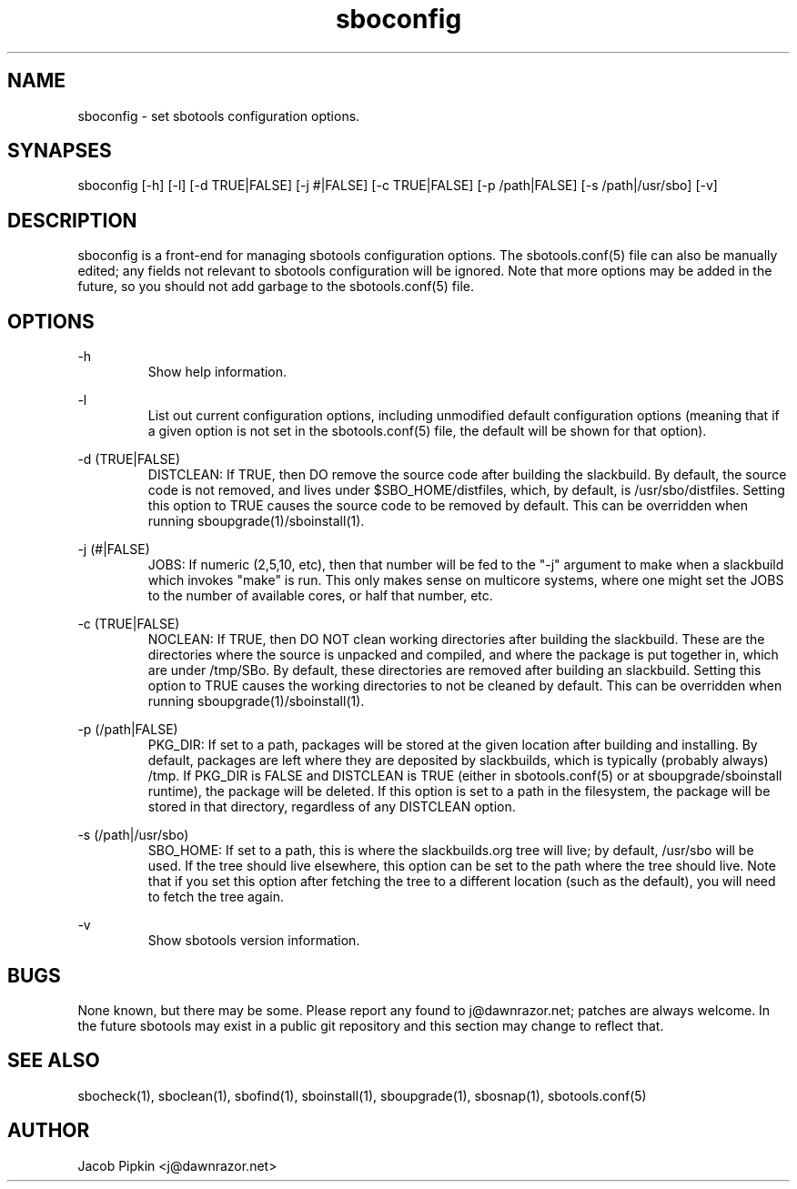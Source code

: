 .TH sboconfig 1 "Pungenday, the 2nd day of Confusion in the YOLD 3178" "sbotools 0.5 fnord" dawnrazor.net
.SH NAME
.P
sboconfig - set sbotools configuration options.
.SH SYNAPSES
.P
sboconfig [-h] [-l] [-d TRUE|FALSE] [-j #|FALSE] [-c TRUE|FALSE] [-p /path|FALSE] [-s /path|/usr/sbo] [-v]
.SH DESCRIPTION
.P
sboconfig is a front-end for managing sbotools configuration options. The sbotools.conf(5) file can also be manually edited; any fields not relevant to sbotools configuration will be ignored. Note that more options may be added in the future, so you should not add garbage to the sbotools.conf(5) file.
.SH OPTIONS
.P
-h
.RS
Show help information.
.RE
.P
-l
.RS
List out current configuration options, including unmodified default configuration options (meaning that if a given option is not set in the sbotools.conf(5) file, the default will be shown for that option).
.RE
.P
-d (TRUE|FALSE)
.RS
DISTCLEAN: If TRUE, then DO remove the source code after building the slackbuild. By default, the source code is not removed, and lives under $SBO_HOME/distfiles, which, by default, is /usr/sbo/distfiles. Setting this option to TRUE causes the source code to be removed by default. This can be overridden when running sboupgrade(1)/sboinstall(1).
.RE
.P
-j (#|FALSE)
.RS
JOBS: If numeric (2,5,10, etc), then that number will be fed to the "-j" argument to make when a slackbuild which invokes "make" is run. This only makes sense on multicore systems, where one might set the JOBS to the number of available cores, or half that number, etc.
.RE
.P
-c (TRUE|FALSE)
.RS
NOCLEAN: If TRUE, then DO NOT clean working directories after building the slackbuild. These are the directories where the source is unpacked and compiled, and where the package is put together in, which are under /tmp/SBo. By default, these directories are removed after building an slackbuild. Setting this option to TRUE causes the working directories to not be cleaned by default. This can be overridden when running sboupgrade(1)/sboinstall(1).
.RE
.P
-p (/path|FALSE)
.RS
PKG_DIR: If set to a path, packages will be stored at the given location after building and installing. By default, packages are left where they are deposited by slackbuilds, which is typically (probably always) /tmp. If PKG_DIR is FALSE and DISTCLEAN is TRUE (either in sbotools.conf(5) or at sboupgrade/sboinstall runtime), the package will be deleted. If this option is set to a path in the filesystem, the package will be stored in that directory, regardless of any DISTCLEAN option.
.RE
.P
-s (/path|/usr/sbo)
.RS
SBO_HOME: If set to a path, this is where the slackbuilds.org tree will live; by default, /usr/sbo will be used. If the tree should live elsewhere, this option can be set to the path where the tree should live. Note that if you set this option after fetching the tree to a different location (such as the default), you will need to fetch the tree again.
.RE
.P
-v
.RS
Show sbotools version information.
.RE
.SH BUGS
.P
None known, but there may be some. Please report any found to j@dawnrazor.net; patches are always welcome. In the future sbotools may exist in a public git repository and this section may change to reflect that.
.SH SEE ALSO
.P
sbocheck(1), sboclean(1), sbofind(1), sboinstall(1), sboupgrade(1), sbosnap(1), sbotools.conf(5)
.SH AUTHOR
.P
Jacob Pipkin <j@dawnrazor.net>
